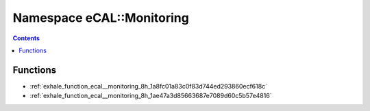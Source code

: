 
.. _namespace_eCAL__Monitoring:

Namespace eCAL::Monitoring
==========================


.. contents:: Contents
   :local:
   :backlinks: none





Functions
---------


- :ref:`exhale_function_ecal__monitoring_8h_1a8fc01a83c0f83d744ed293860ecf618c`

- :ref:`exhale_function_ecal__monitoring_8h_1ae47a3d85663687e7089d60c5b57e4816`
